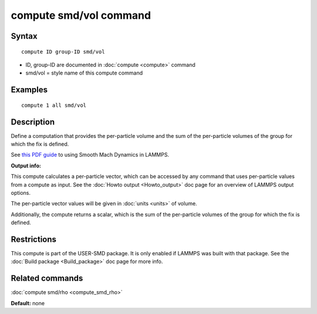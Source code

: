 .. index:: compute smd/vol

compute smd/vol command
=======================

Syntax
""""""


.. parsed-literal::

   compute ID group-ID smd/vol

* ID, group-ID are documented in :doc:`compute <compute>` command
* smd/vol = style name of this compute command

Examples
""""""""


.. parsed-literal::

   compute 1 all smd/vol

Description
"""""""""""

Define a computation that provides the per-particle volume and the sum
of the per-particle volumes of the group for which the fix is defined.

See `this PDF guide <PDF/SMD_LAMMPS_userguide.pdf>`_ to using Smooth
Mach Dynamics in LAMMPS.

**Output info:**

This compute calculates a per-particle vector, which can be accessed
by any command that uses per-particle values from a compute as input.
See the :doc:`Howto output <Howto_output>` doc page for an overview of
LAMMPS output options.

The per-particle vector values will be given in :doc:`units <units>` of
volume.

Additionally, the compute returns a scalar, which is the sum of the
per-particle volumes of the group for which the fix is defined.

Restrictions
""""""""""""


This compute is part of the USER-SMD package.  It is only enabled if
LAMMPS was built with that package. See the :doc:`Build package <Build_package>` doc page for more info.

Related commands
""""""""""""""""

:doc:`compute smd/rho <compute_smd_rho>`

**Default:** none


.. _lws: http://lammps.sandia.gov
.. _ld: Manual.html
.. _lc: Commands_all.html
